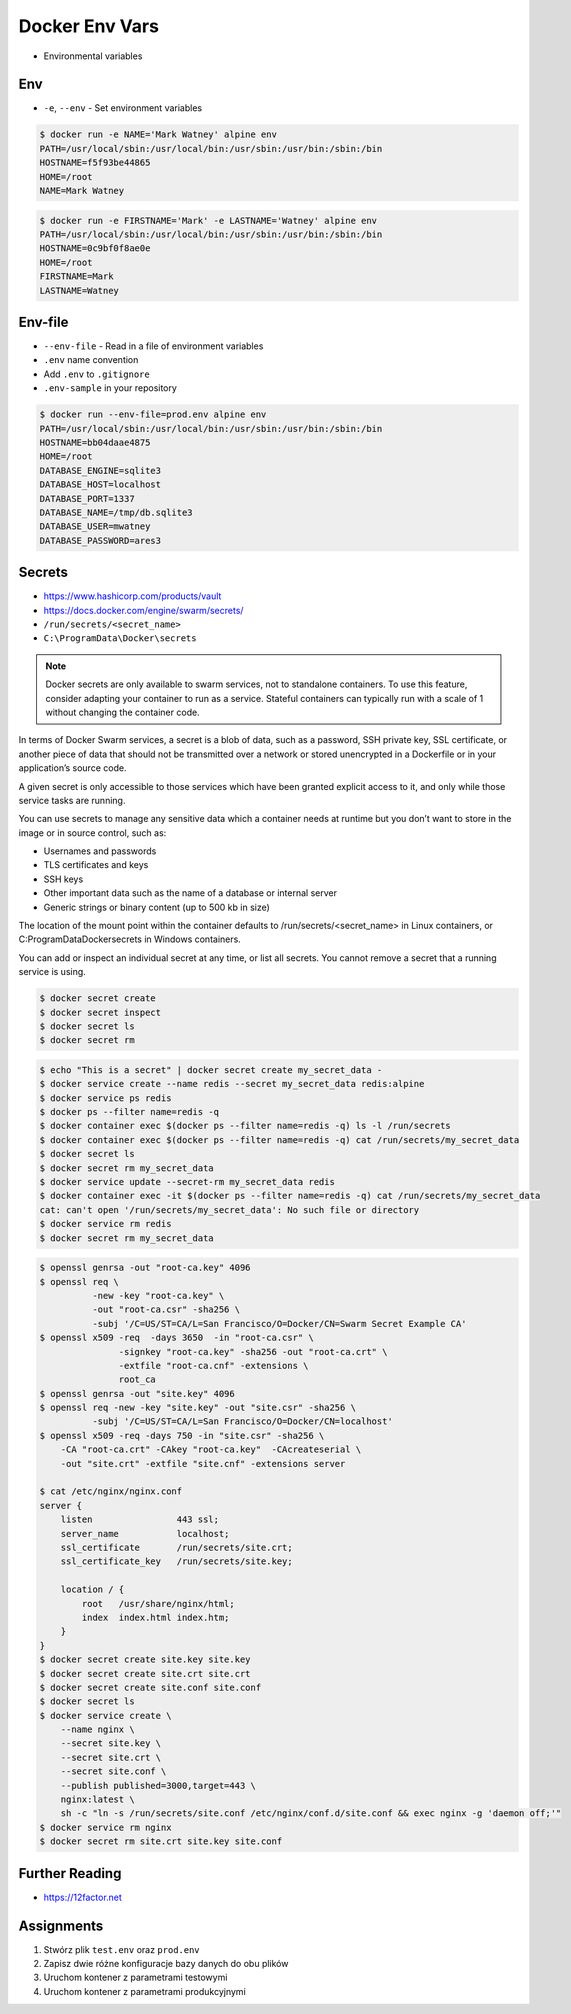 Docker Env Vars
===============
* Environmental variables


Env
---
* ``-e``, ``--env`` - Set environment variables

.. code-block:: console

    $ docker run -e NAME='Mark Watney' alpine env
    PATH=/usr/local/sbin:/usr/local/bin:/usr/sbin:/usr/bin:/sbin:/bin
    HOSTNAME=f5f93be44865
    HOME=/root
    NAME=Mark Watney

.. code-block:: console

    $ docker run -e FIRSTNAME='Mark' -e LASTNAME='Watney' alpine env
    PATH=/usr/local/sbin:/usr/local/bin:/usr/sbin:/usr/bin:/sbin:/bin
    HOSTNAME=0c9bf0f8ae0e
    HOME=/root
    FIRSTNAME=Mark
    LASTNAME=Watney


Env-file
--------
* ``--env-file`` - Read in a file of environment variables
* ``.env`` name convention
* Add ``.env`` to ``.gitignore``
* ``.env-sample`` in your repository

.. code-block:: text
    :caption: Contents of ``prod.env`` file

    DATABASE_ENGINE=sqlite3
    DATABASE_HOST=localhost
    DATABASE_PORT=1337
    DATABASE_NAME=/tmp/db.sqlite3
    DATABASE_USER=mwatney
    DATABASE_PASSWORD=ares3

.. code-block:: console

    $ docker run --env-file=prod.env alpine env
    PATH=/usr/local/sbin:/usr/local/bin:/usr/sbin:/usr/bin:/sbin:/bin
    HOSTNAME=bb04daae4875
    HOME=/root
    DATABASE_ENGINE=sqlite3
    DATABASE_HOST=localhost
    DATABASE_PORT=1337
    DATABASE_NAME=/tmp/db.sqlite3
    DATABASE_USER=mwatney
    DATABASE_PASSWORD=ares3


Secrets
-------
* https://www.hashicorp.com/products/vault
* https://docs.docker.com/engine/swarm/secrets/
* ``/run/secrets/<secret_name>``
* ``C:\ProgramData\Docker\secrets``

.. note:: Docker secrets are only available to swarm services, not to standalone containers. To use this feature, consider adapting your container to run as a service. Stateful containers can typically run with a scale of 1 without changing the container code.

In terms of Docker Swarm services, a secret is a blob of data, such as a password, SSH private key, SSL certificate, or another piece of data that should not be transmitted over a network or stored unencrypted in a Dockerfile or in your application’s source code.

A given secret is only accessible to those services which have been granted explicit access to it, and only while those service tasks are running.

You can use secrets to manage any sensitive data which a container needs
at runtime but you don’t want to store in the image or in source control,
such as:

* Usernames and passwords
* TLS certificates and keys
* SSH keys
* Other important data such as the name of a database or internal server
* Generic strings or binary content (up to 500 kb in size)

The location of the mount point within the container defaults to /run/secrets/<secret_name> in Linux containers, or C:\ProgramData\Docker\secrets in Windows containers.

You can add or inspect an individual secret at any time, or list all secrets. You cannot remove a secret that a running service is using.

.. code-block:: console

    $ docker secret create
    $ docker secret inspect
    $ docker secret ls
    $ docker secret rm

.. code-block:: console

    $ echo "This is a secret" | docker secret create my_secret_data -
    $ docker service create --name redis --secret my_secret_data redis:alpine
    $ docker service ps redis
    $ docker ps --filter name=redis -q
    $ docker container exec $(docker ps --filter name=redis -q) ls -l /run/secrets
    $ docker container exec $(docker ps --filter name=redis -q) cat /run/secrets/my_secret_data
    $ docker secret ls
    $ docker secret rm my_secret_data
    $ docker service update --secret-rm my_secret_data redis
    $ docker container exec -it $(docker ps --filter name=redis -q) cat /run/secrets/my_secret_data
    cat: can't open '/run/secrets/my_secret_data': No such file or directory
    $ docker service rm redis
    $ docker secret rm my_secret_data

.. code-block:: console

    $ openssl genrsa -out "root-ca.key" 4096
    $ openssl req \
              -new -key "root-ca.key" \
              -out "root-ca.csr" -sha256 \
              -subj '/C=US/ST=CA/L=San Francisco/O=Docker/CN=Swarm Secret Example CA'
    $ openssl x509 -req  -days 3650  -in "root-ca.csr" \
                   -signkey "root-ca.key" -sha256 -out "root-ca.crt" \
                   -extfile "root-ca.cnf" -extensions \
                   root_ca
    $ openssl genrsa -out "site.key" 4096
    $ openssl req -new -key "site.key" -out "site.csr" -sha256 \
              -subj '/C=US/ST=CA/L=San Francisco/O=Docker/CN=localhost'
    $ openssl x509 -req -days 750 -in "site.csr" -sha256 \
        -CA "root-ca.crt" -CAkey "root-ca.key"  -CAcreateserial \
        -out "site.crt" -extfile "site.cnf" -extensions server

    $ cat /etc/nginx/nginx.conf
    server {
        listen                443 ssl;
        server_name           localhost;
        ssl_certificate       /run/secrets/site.crt;
        ssl_certificate_key   /run/secrets/site.key;

        location / {
            root   /usr/share/nginx/html;
            index  index.html index.htm;
        }
    }
    $ docker secret create site.key site.key
    $ docker secret create site.crt site.crt
    $ docker secret create site.conf site.conf
    $ docker secret ls
    $ docker service create \
        --name nginx \
        --secret site.key \
        --secret site.crt \
        --secret site.conf \
        --publish published=3000,target=443 \
        nginx:latest \
        sh -c "ln -s /run/secrets/site.conf /etc/nginx/conf.d/site.conf && exec nginx -g 'daemon off;'"
    $ docker service rm nginx
    $ docker secret rm site.crt site.key site.conf

Further Reading
---------------
* https://12factor.net


Assignments
-----------
#. Stwórz plik ``test.env`` oraz ``prod.env``
#. Zapisz dwie różne konfiguracje bazy danych do obu plików
#. Uruchom kontener z parametrami testowymi
#. Uruchom kontener z parametrami produkcyjnymi
